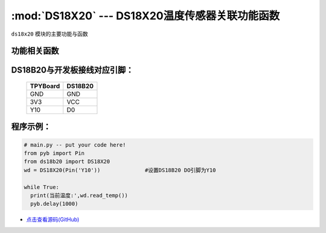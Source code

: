 :mod:`DS18X20` --- DS18X20温度传感器关联功能函数
=============================================

.. module:: DS18X20
   :synopsis: DS18X20温度传感器关联功能函数

``ds18x20`` 模块的主要功能与函数

功能相关函数
-------------------------

.. only:: port_tpyboard

    .. class:: ds18b20.DS18X20(pin)
 
    创建一个DS18X20对象。
    
    - ``pin`` pyb.Pin对象
    
    .. method:: DS18X20.read_temp()

       读取温度值，返回值为浮点型

DS18B20与开发板接线对应引脚：
------------------------------------

		+------------+---------+
		| TPYBoard   | DS18B20 |
		+============+=========+
		| GND        | GND     |
		+------------+---------+
		| 3V3        | VCC     |
		+------------+---------+
		| Y10        | D0      |
		+------------+---------+

程序示例：
----------

.. code-block:: python

  # main.py -- put your code here!
  from pyb import Pin
  from ds18b20 import DS18X20
  wd = DS18X20(Pin('Y10'))		#设置DS18B20 DO引脚为Y10

  while True:
    print(当前温度:',wd.read_temp())
    pyb.delay(1000)
    
- `点击查看源码(GitHub) <https://github.com/TPYBoard/TPYBoard_lib/>`_